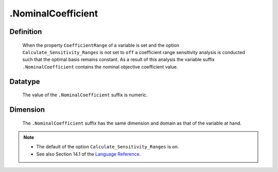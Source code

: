 .. _.NominalCoefficient:

.NominalCoefficient
===================

Definition
----------

    When the property ``CoefficientRange`` of a variable is set and the
    option ``Calculate_Sensitivity_Ranges`` is not set to ``off`` a
    coefficient range sensitivity analysis is conducted such that the
    optimal basis remains constant. As a result of this analysis the
    variable suffix ``.NominalCoefficient`` contains the nominal objective
    coefficient value.

Datatype
--------

    The value of the ``.NominalCoefficient`` suffix is numeric.

Dimension
---------

    The ``.NominalCoefficient`` suffix has the same dimension and domain as
    that of the variable at hand.

.. note::

    -  The default of the option ``Calculate_Sensitivity_Ranges`` is ``on``.

    -  See also Section 14.1 of the `Language Reference <https://documentation.aimms.com/_downloads/AIMMS_ref.pdf>`__.

